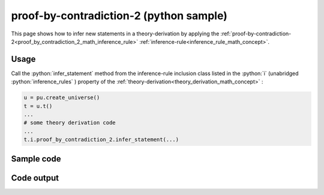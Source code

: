 .. _proof_by_contradiction_2_python_sample:

..
   rst file generated by generate_docs_inference_rules.py.

.. role:: python(code)
    :language: py

proof-by-contradiction-2 (python sample)
============================================

.. tags:: proof-by-contradiction-2, python, sample

.. seealso::
   :ref:`math concept<proof_by_contradiction_2_math_inference_rule>` | :ref:`python declaration class<proof_by_contradiction_2_declaration_python_class>` | :ref:`python inclusion class<proof_by_contradiction_2_inclusion_python_class>`

This page shows how to infer new statements in a theory-derivation by applying the :ref:`proof-by-contradiction-2<proof_by_contradiction_2_math_inference_rule>` :ref:`inference-rule<inference_rule_math_concept>`.

Usage
----------------------

Call the :python:`infer_statement` method from the inference-rule inclusion class listed in the :python:`i` (unabridged :python:`inference_rules` ) property of the :ref:`theory-derivation<theory_derivation_math_concept>` :

.. code-block:: python

   u = pu.create_universe()
   t = u.t()
   ...
   # some theory derivation code
   ...
   t.i.proof_by_contradiction_2.infer_statement(...)

Sample code
----------------------

.. literalinclude :: ../../../../src/sample/sample_proof_by_contradiction_2.py
  :language: python

Code output
-----------------------

.. tabs::

   .. tab:: Unicode

      .. literalinclude :: ../../../../data/sample_proof_by_contradiction_2_unicode.txt
         :language: text

   .. tab:: Plaintext

      .. literalinclude :: ../../../../data/sample_proof_by_contradiction_2_plaintext.txt
         :language: text

   .. tab:: LaTeX

      Will be provided in a future version.

   .. tab:: HTML

      Will be provided in a future version.